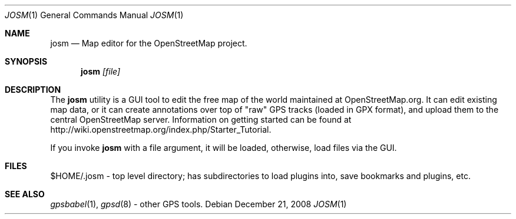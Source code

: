 .Dd $Mdocdate: December 21 2008 $
.Dt JOSM 1
.Os
.Sh NAME
.Nm josm
.Nd Map editor for the OpenStreetMap project.
.Sh SYNOPSIS
.Nm josm
.Ar [file]
.Sh DESCRIPTION
The
.Nm
utility is a GUI tool to edit the free map of the world maintained at OpenStreetMap.org.
It can edit existing map data, or it can create annotations over top of "raw" GPS tracks
(loaded in GPX format), and upload them to the central OpenStreetMap server.
Information on getting started can be found at
http://wiki.openstreetmap.org/index.php/Starter_Tutorial.
.Pp
If you invoke
.Nm
with a file argument, it will be loaded,
otherwise, load files via the GUI.
.Sh FILES
$HOME/.josm \-
top level directory; has subdirectories to load plugins into, save bookmarks
and plugins, etc.
.Sh SEE ALSO
.Xr gpsbabel 1 ,
.Xr gpsd 8
\- other GPS tools.
